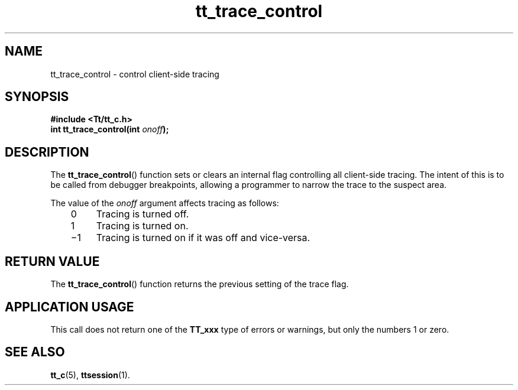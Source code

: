 .de LI
.\" simulate -mm .LIs by turning them into .TPs
.TP \\n()Jn
\\$1
..
.TH tt_trace_control 3 "1 March 1996" "ToolTalk 1.3" "ToolTalk Functions"
.BH "1 March 1996"
.\" CDE Common Source Format, Version 1.0.0
.\" (c) Copyright 1993, 1994 Hewlett-Packard Company
.\" (c) Copyright 1993, 1994 International Business Machines Corp.
.\" (c) Copyright 1993, 1994 Sun Microsystems, Inc.
.\" (c) Copyright 1993, 1994 Novell, Inc.
.IX "tt_trace_control.3" "" "tt_trace_control.3" "" 
.SH NAME
tt_trace_control \- control client-side tracing
.SH SYNOPSIS
.ft 3
.nf
#include <Tt/tt_c.h>
.sp 0.5v
.ta \w'int tt_trace_control('u
int tt_trace_control(int \f2onoff\fP);
.PP
.fi
.SH DESCRIPTION
The
.BR tt_trace_control (\|)
function
sets or clears an internal flag controlling all client-side tracing.
The intent of this is to be called from debugger breakpoints,
allowing a programmer to narrow the trace to the suspect area.
.PP
The value of the
.I onoff
argument affects tracing as follows:
.PP
.RS 3
.nr )J 4
.LI \00
Tracing is turned off.
.LI \01
Tracing is turned on.
.LI \(mi1
Tracing is turned on if it was off and vice-versa.
.PP
.RE
.nr )J 0
.SH "RETURN VALUE"
The
.BR tt_trace_control (\|)
function returns the previous setting of the trace flag.
.SH "APPLICATION USAGE"
This call does not return one of the
.BR TT_xxx
type of errors or warnings, but only the numbers 1 or zero.
.SH "SEE ALSO"
.na
.BR tt_c (5),
.BR ttsession (1).
